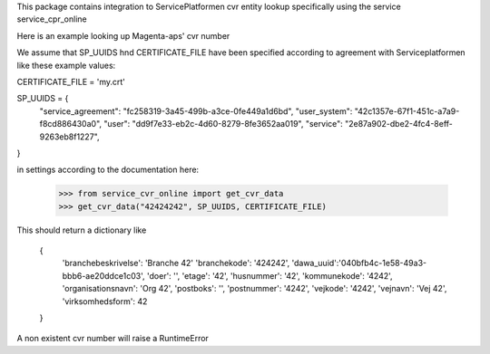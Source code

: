 This package contains integration to ServicePlatformen cvr entity lookup 
specifically using the service service_cpr_online

Here is an example looking up Magenta-aps' cvr number

We assume that SP_UUIDS hnd CERTIFICATE_FILE have been specified according to agreement with Serviceplatformen like these example values:

CERTIFICATE_FILE = 'my.crt'

SP_UUIDS = {
    "service_agreement": "fc258319-3a45-499b-a3ce-0fe449a1d6bd",
    "user_system": "42c1357e-67f1-451c-a7a9-f8cd886430a0",
    "user": "dd9f7e33-eb2c-4d60-8279-8fe3652aa019",
    "service": "2e87a902-dbe2-4fc4-8eff-9263eb8f1227",
}


in settings according to the documentation here:


    >>> from service_cvr_online import get_cvr_data
    >>> get_cvr_data("42424242", SP_UUIDS, CERTIFICATE_FILE)

This should return a dictionary like

    {
        'branchebeskrivelse': 'Branche 42'
        'branchekode': '424242',
        'dawa_uuid':'040bfb4c-1e58-49a3-bbb6-ae20ddce1c03',
        'doer': '',
        'etage': '42',
        'husnummer': '42',
        'kommunekode': '4242',
        'organisationsnavn': 'Org 42',
        'postboks': '',
        'postnummer': '4242',
        'vejkode': '4242',
        'vejnavn': 'Vej 42',
        'virksomhedsform': 42
    }

A non existent cvr number will raise a RuntimeError        
